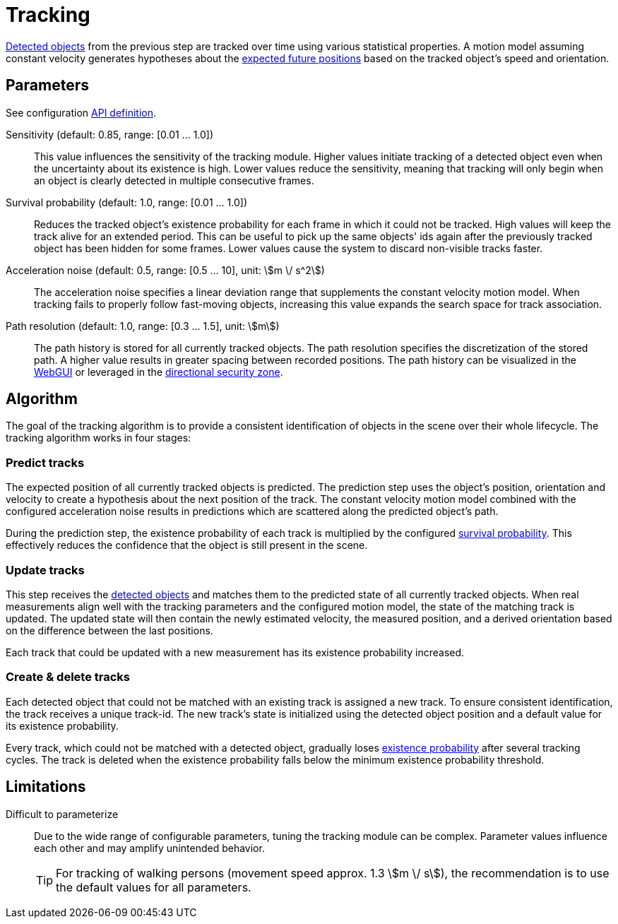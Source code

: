 # Tracking

xref:object_tracking/detection.adoc[Detected objects] from the previous step are tracked over time using various statistical properties. A motion model assuming constant velocity generates hypotheses about the xref:#_predict_tracks[expected future positions] based on the tracked object's speed and orientation.

## Parameters

See configuration xref:protocol:blickfeld/percept_pipeline/config/tracking.adoc[API definition].

Sensitivity (default: 0.85, range: [0.01 ... 1.0]):: This value influences the sensitivity of the tracking module. Higher values initiate tracking of a detected object even when the uncertainty about its existence is high. Lower values reduce the sensitivity, meaning that tracking will only begin when an object is clearly detected in multiple consecutive frames.
Survival probability (default: 1.0, range: [0.01 ... 1.0]):: Reduces the tracked object's existence probability for each frame in which it could not be tracked. High values will keep the track alive for an extended period. This can be useful to pick up the same objects' ids again after the previously tracked object has been hidden for some frames. Lower values cause the system to discard non-visible tracks faster.
Acceleration noise (default: 0.5, range: [0.5 ... 10], unit: stem:[m \/ s^2]):: The acceleration noise specifies a linear deviation range that supplements the constant velocity motion model. When tracking fails to properly follow fast-moving objects, increasing this value expands the search space for track association.
Path resolution (default: 1.0, range: [0.3 ... 1.5], unit: stem:[m]):: The path history is stored for all currently tracked objects. The path resolution specifies the discretization of the stored path. A higher value results in greater spacing between recorded positions. The path history can be visualized in the xref:introduction:index.adoc[WebGUI] or leveraged in the xref:zone_types/security/directional_zone.adoc#_detect_direction[directional security zone].

## Algorithm

The goal of the tracking algorithm is to provide a consistent identification of objects in the scene over their whole lifecycle. The tracking algorithm works in four stages:

### Predict tracks

The expected position of all currently tracked objects is predicted. The prediction step uses the object's position, orientation and velocity to create a hypothesis about the next position of the track. The constant velocity motion model combined with the configured acceleration noise results in predictions which are scattered along the predicted object's path. 

During the prediction step, the existence probability of each track is multiplied by the configured xref:#_parameters[survival probability]. This effectively reduces the confidence that the object is still present in the scene.

### Update tracks

This step receives the xref:object_tracking/detection.adoc[detected objects] and matches them to the predicted state of all currently tracked objects. When real measurements align well with the tracking parameters and the configured motion model, the state of the matching track is updated. The updated state will then contain the newly estimated velocity, the measured position, and a derived orientation based on the difference between the last positions.

Each track that could be updated with a new measurement has its existence probability increased.

### Create & delete tracks

Each detected object that could not be matched with an existing track is assigned a new track. To ensure consistent identification, the track receives a unique track-id. The new track's state is initialized using the detected object position and a default value for its existence probability.

Every track, which could not be matched with a detected object, gradually loses xref:#_predict_tracks[existence probability] after several tracking cycles. The track is deleted when the existence probability falls below the minimum existence probability threshold.

## Limitations

Difficult to parameterize:: Due to the wide range of configurable parameters, tuning the tracking module can be complex. Parameter values influence each other and may amplify unintended behavior.
+
[TIP]
====
For tracking of walking persons (movement speed approx. 1.3 stem:[m \/ s]), the recommendation is to use the default values for all parameters.
====
